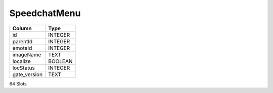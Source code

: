SpeedchatMenu
-------------

==================================================  ==========
Column                                              Type      
==================================================  ==========
id                                                  INTEGER   
parentId                                            INTEGER   
emoteId                                             INTEGER   
imageName                                           TEXT      
localize                                            BOOLEAN   
locStatus                                           INTEGER   
gate_version                                        TEXT      
==================================================  ==========

64 Slots